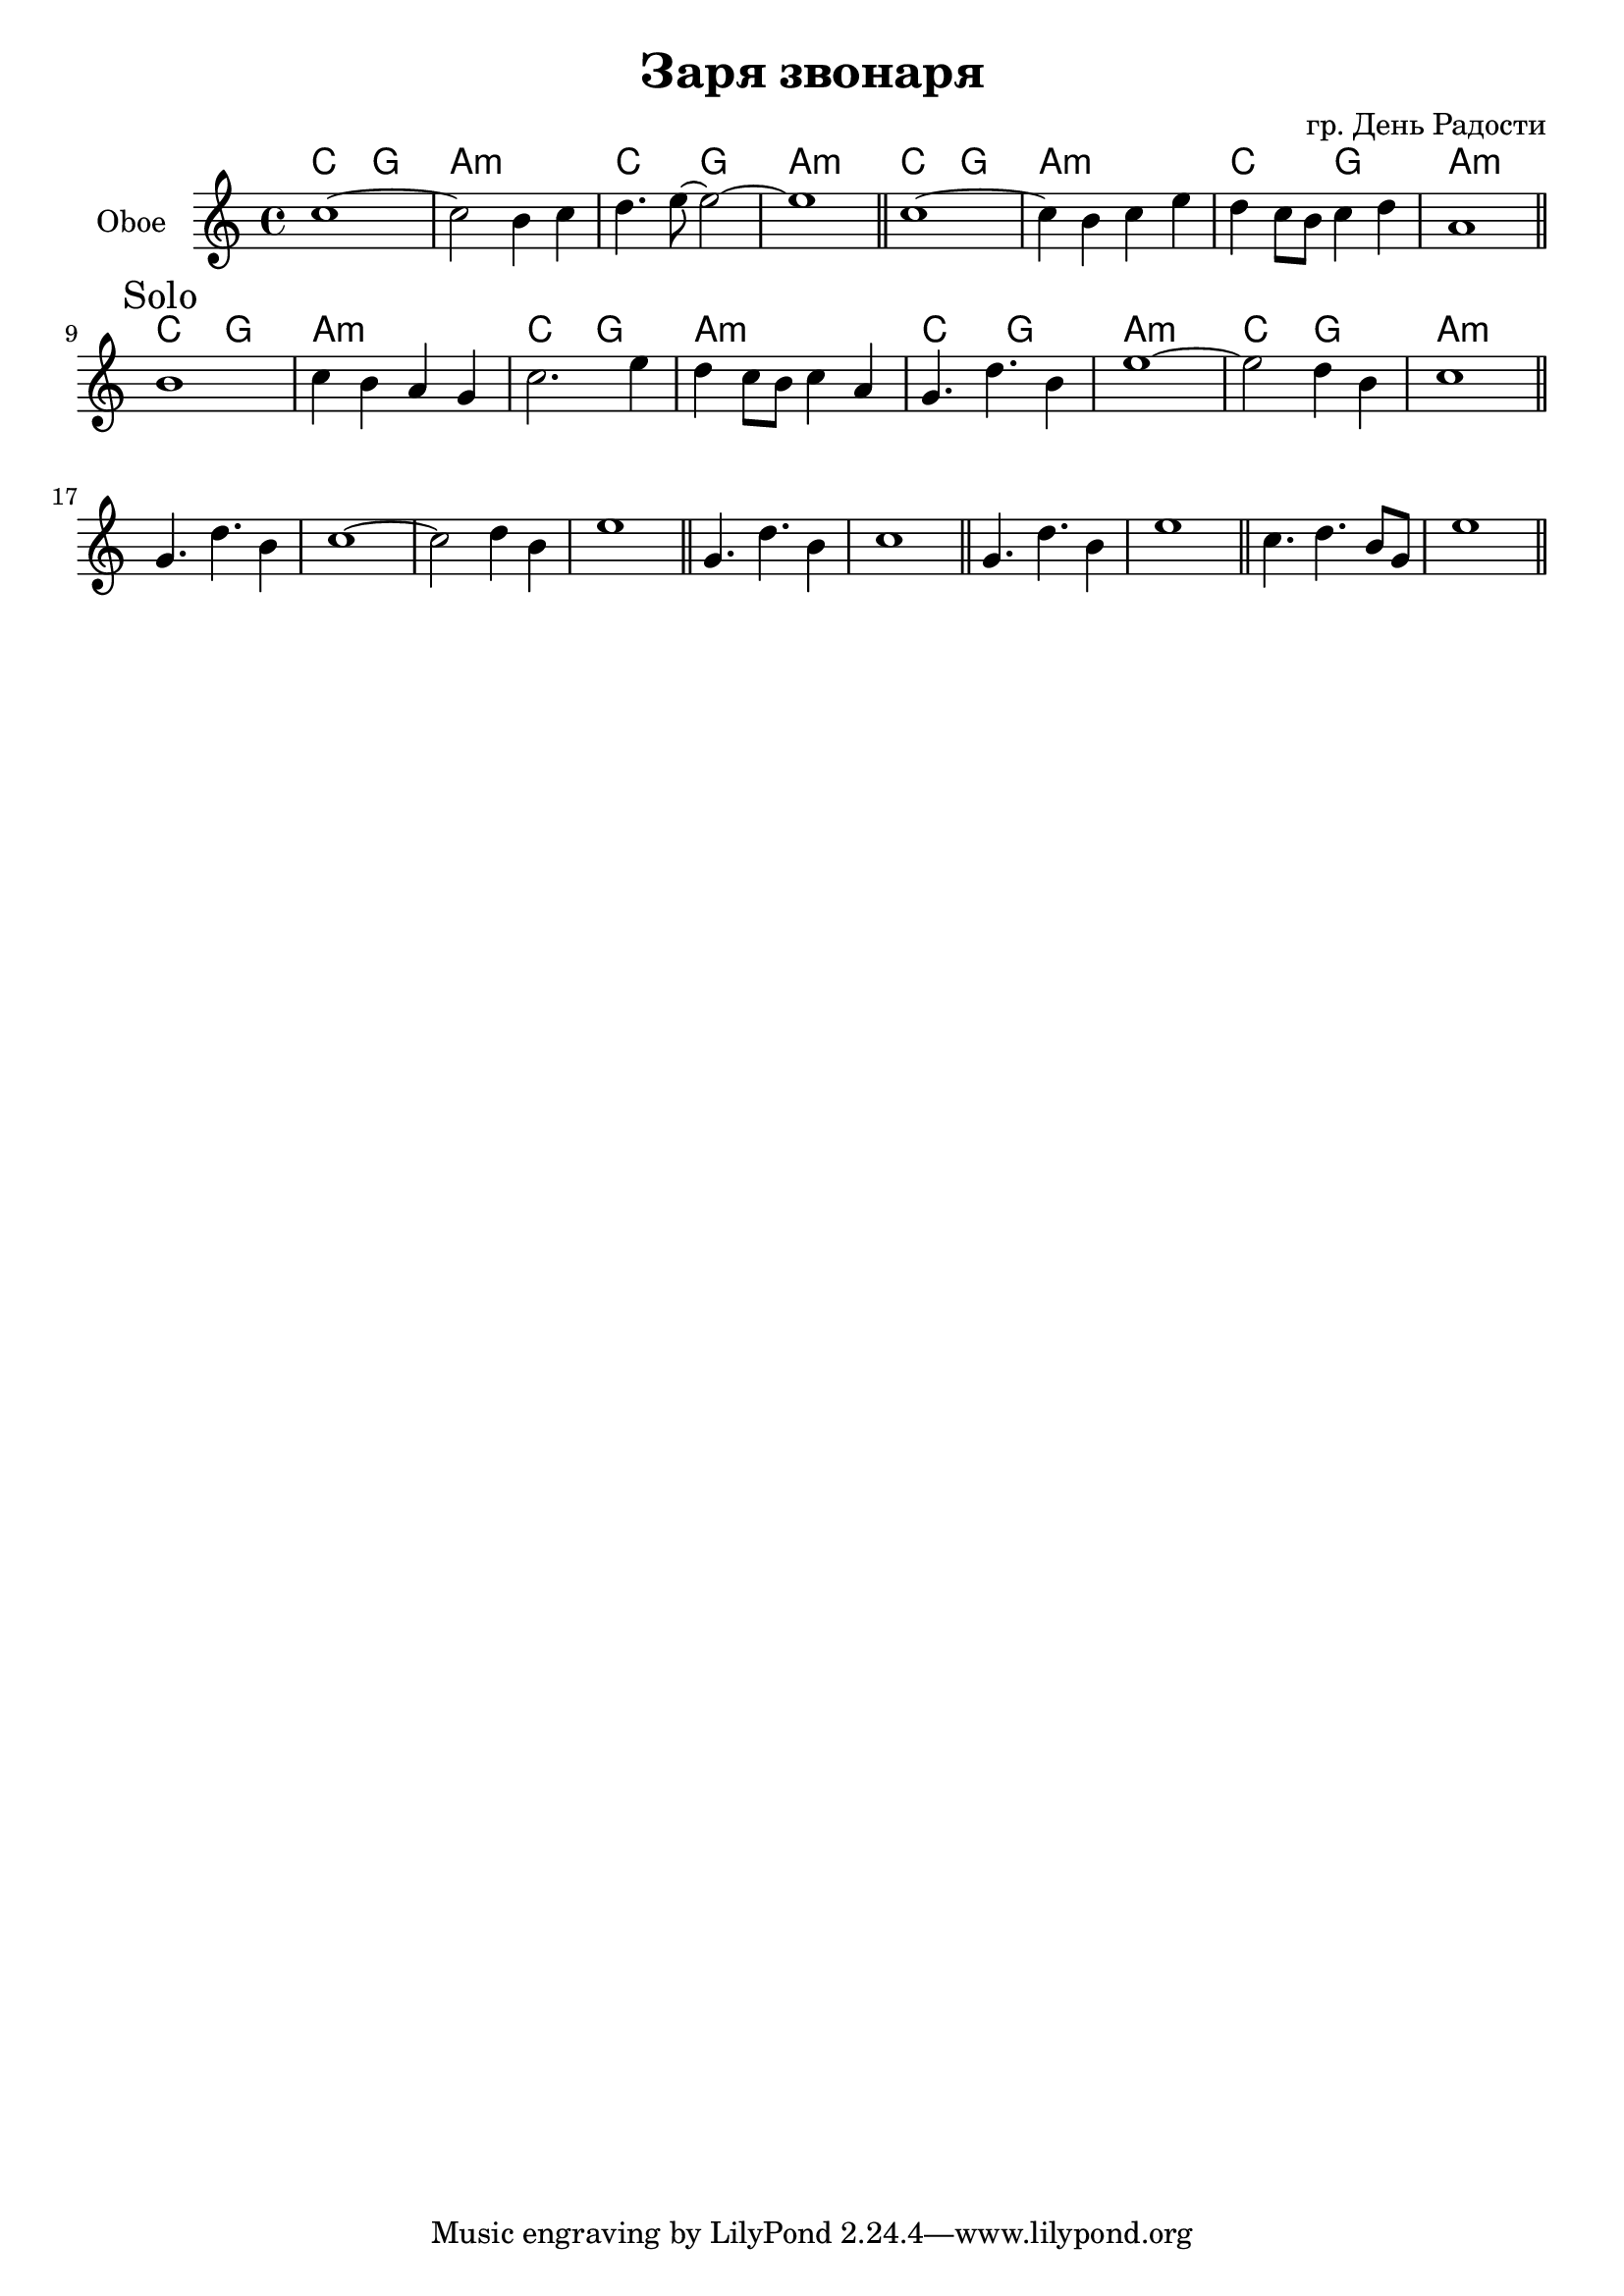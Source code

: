 \version "2.14.2"

\header{
	title="Заря звонаря"
	composer="гр. День Радости"
}

HI = \chordmode{
  c2 g | a1:m |
}

OboeI = {
  \relative c''{c1~ | c2 b4 c | d4. e8~e2~ | e1 | }\bar "||" 
  \relative c''{c1~ | c4 b4 c e | d4 c8 b c4 d | a1  | }\bar "||" \break

  \relative c''{\mark Solo b1 | c4 b a g |} \relative c''{c2. e4 | d4 c8 b c4 a |} 
  \relative c''{g4. d' b4 | e1~| e2 d4 b4 | c1 | } \bar "||" \break
  
  \relative c''{g4. d' b4 | c1~| c2 d4 b4 | e1 | }\bar "||"
  
  
  
  \relative c''{g4. d'4. b4 | c1 |}\bar "||"
  \relative c''{g4. d' b4 | e1 |}\bar "||"
  \relative c''{c4. d b8 g | e'1 |} \bar "||"
}

<<
  \new ChordNames{
     \HI \HI
     \HI \HI
     \HI \HI
     \HI \HI
  }
  \new Staff{
    \set Staff.instrumentName = "Oboe"
    \OboeI
  }
>>